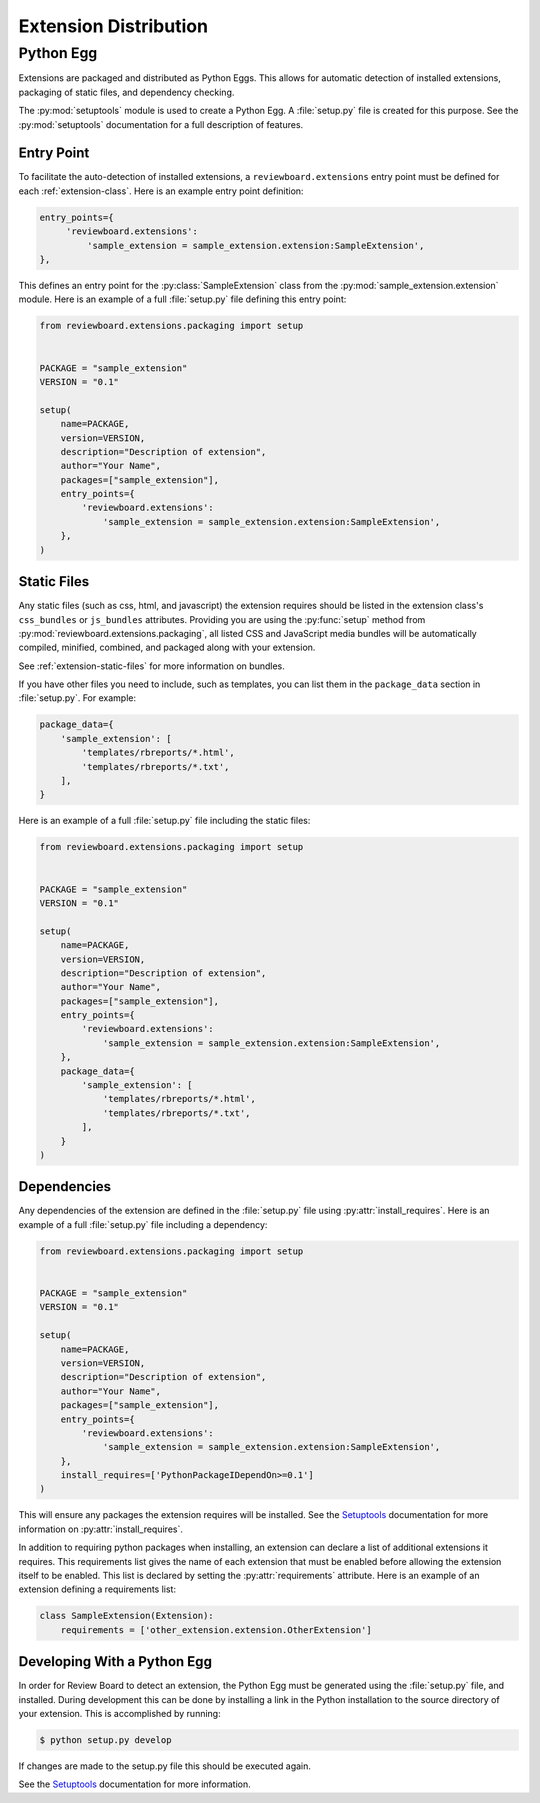 .. _extension-distribution:

======================
Extension Distribution
======================


.. _extension-python-egg:

Python Egg
==========

Extensions are packaged and distributed as Python Eggs. This allows for
automatic detection of installed extensions, packaging of static files,
and dependency checking.

The :py:mod:`setuptools` module is used to create a Python Egg. A
:file:`setup.py` file is created for this purpose. See the :py:mod:`setuptools`
documentation for a full description of features.


.. _extension-entry-point:

Entry Point
-----------

To facilitate the auto-detection of installed extensions, a
``reviewboard.extensions`` entry point must be defined for each
:ref:`extension-class`. Here is an example entry point definition:

.. code-block:: python

      entry_points={
           'reviewboard.extensions':
               'sample_extension = sample_extension.extension:SampleExtension',
      },

This defines an entry point for the :py:class:`SampleExtension` class from
the :py:mod:`sample_extension.extension` module. Here is an example of
a full :file:`setup.py` file defining this entry point:

.. code-block:: python

   from reviewboard.extensions.packaging import setup


   PACKAGE = "sample_extension"
   VERSION = "0.1"

   setup(
       name=PACKAGE,
       version=VERSION,
       description="Description of extension",
       author="Your Name",
       packages=["sample_extension"],
       entry_points={
           'reviewboard.extensions':
               'sample_extension = sample_extension.extension:SampleExtension',
       },
   )


.. _extension-egg-static-files:

Static Files
------------

Any static files (such as css, html, and javascript) the extension requires
should be listed in the extension class's ``css_bundles`` or ``js_bundles``
attributes. Providing you are using the :py:func:`setup` method from
:py:mod:`reviewboard.extensions.packaging`, all listed CSS and JavaScript
media bundles will be automatically compiled, minified, combined, and packaged
along with your extension.

See :ref:`extension-static-files` for more information on bundles.

If you have other files you need to include, such as templates, you can list
them in the ``package_data`` section in :file:`setup.py`. For example:

.. code-block:: python

       package_data={
           'sample_extension': [
               'templates/rbreports/*.html',
               'templates/rbreports/*.txt',
           ],
       }

Here is an example of a full :file:`setup.py` file including the static files:

.. code-block:: python

   from reviewboard.extensions.packaging import setup


   PACKAGE = "sample_extension"
   VERSION = "0.1"

   setup(
       name=PACKAGE,
       version=VERSION,
       description="Description of extension",
       author="Your Name",
       packages=["sample_extension"],
       entry_points={
           'reviewboard.extensions':
               'sample_extension = sample_extension.extension:SampleExtension',
       },
       package_data={
           'sample_extension': [
               'templates/rbreports/*.html',
               'templates/rbreports/*.txt',
           ],
       }
   )


.. _extension-egg-dependencies:

Dependencies
------------

Any dependencies of the extension are defined in the :file:`setup.py` file
using :py:attr:`install_requires`. Here is an example of a full
:file:`setup.py` file including a dependency:

.. code-block:: python

   from reviewboard.extensions.packaging import setup


   PACKAGE = "sample_extension"
   VERSION = "0.1"

   setup(
       name=PACKAGE,
       version=VERSION,
       description="Description of extension",
       author="Your Name",
       packages=["sample_extension"],
       entry_points={
           'reviewboard.extensions':
               'sample_extension = sample_extension.extension:SampleExtension',
       },
       install_requires=['PythonPackageIDependOn>=0.1']
   )

This will ensure any packages the extension requires will be installed.
See the `Setuptools`_ documentation for more information on
:py:attr:`install_requires`.

.. _`Setuptools`: http://pypi.python.org/pypi/setuptools#using-setuptools-and-easyinstall

In addition to requiring python packages when installing, an extension can
declare a list of additional extensions it requires. This requirements list
gives the name of each extension that must be enabled before allowing the
extension itself to be enabled. This list is declared by setting the
:py:attr:`requirements` attribute. Here is an example of an extension
defining a requirements list:

.. code-block:: python

   class SampleExtension(Extension):
       requirements = ['other_extension.extension.OtherExtension']


.. _extension-egg-developing:

Developing With a Python Egg
----------------------------

In order for Review Board to detect an extension, the Python Egg must be
generated using the :file:`setup.py` file, and installed. During development
this can be done by installing a link in the Python installation to the
source directory of your extension. This is accomplished by running:

.. code-block:: sh

   $ python setup.py develop

If changes are made to the setup.py file this should be executed again.

See the `Setuptools`_ documentation for more information.
